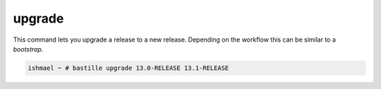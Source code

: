 =======
upgrade
=======

This command lets you upgrade a release to a new release. Depending on the
workflow this can be similar to a `bootstrap`.

.. code-block:: shell

  ishmael ~ # bastille upgrade 13.0-RELEASE 13.1-RELEASE
